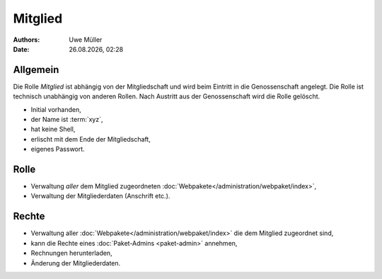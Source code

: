 ========
Mitglied
========

.. |date| date:: %d.%m.%Y
.. |time| date:: %H:%M

:Authors: - Uwe Müller

:Date: |date|, |time|       


Allgemein
=========

Die Rolle *Mitglied* ist abhängig von der Mitgliedschaft und wird beim Eintritt in die Genossenschaft angelegt. Die Rolle ist technisch unabhängig von anderen Rollen.
Nach Austritt aus der Genossenschaft wird die Rolle gelöscht. 

* Initial vorhanden,
* der Name ist :term:`xyz`,
* hat keine Shell,
* erlischt mit dem Ende der Mitgliedschaft,
* eigenes Passwort.

Rolle
=====

* Verwaltung *aller* dem Mitglied zugeordneten :doc:`Webpakete</administration/webpaket/index>`, 
* Verwaltung der Mitgliederdaten (Anschrift etc.).

Rechte
======

* Verwaltung aller :doc:`Webpakete</administration/webpaket/index>` die dem Mitglied zugeordnet sind,
* kann die Rechte eines :doc:`Paket-Admins <paket-admin>` annehmen,
* Rechnungen herunterladen,
* Änderung der Mitgliederdaten.

